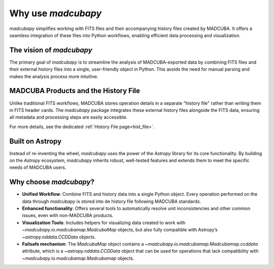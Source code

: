 .. _philosophy:

###################
Why use `madcubapy`
###################

`madcubapy` simplifies working with FITS files and their accompanying history
files created by MADCUBA. It offers a seamless integration of these files into
Python workflows, enabling efficient data processing and visualization.

The vision of `madcubapy`
=========================

The primary goal of `madcubapy` is to streamline the analysis of
MADCUBA-exported data by combining FITS files and their external history files
into a single, user-friendly object in Python. This avoids the need for manual
parsing and makes the analysis process more intuitive.

MADCUBA Products and the History File
=====================================

Unlike traditional FITS workflows, MADCUBA stores operation details in a
separate "history file" rather than writing them in FITS header cards.
The `madcubapy` package integrates these external history files alongside the
FITS data, ensuring all metadata and processing steps are easily accessible.

For more details, see the dedicated :ref:`History File page<hist_file>`.

Built on Astropy
================

Instead of re-inventing the wheel, `madcubapy` uses the power of the `Astropy`
library for its core functionality.
By building on the `Astropy` ecosystem, `madcubapy` inherits robust, well-tested
features and extends them to meet the specific needs of MADCUBA users.

Why choose `madcubapy`?
=======================

- **Unified Workflow**: Combine FITS and history data into a single Python
  object. Every operation performed on the data through `madcubapy` is stored
  into de history file following MADCUBA standards.
- **Enhanced functionality**: Offers several tools to automatically resolve unit
  inconsistencies and other common issues, even with non-MADCUBA products.
- **Visualization Tools**: Includes helpers for visualizing data created to work
  with `~madcubapy.io.madcubamap.MadcubaMap` objects, but also fully compatible
  with Astropy’s `~astropy.nddata.CCDData` objects.
- **Failsafe mechanism**: The `MadcubaMap` object contains a 
  `~madcubapy.io.madcubamap.Madcubamap.ccddata` attribute, which is a
  `~astropy.nddata.CCDData` object that can be used for operations that lack
  compatibility with `~madcubapy.io.madcubamap.Madcubamap` objects.
